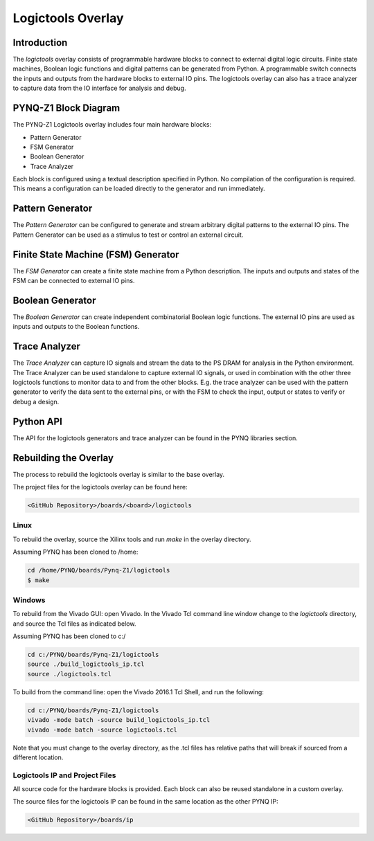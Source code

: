 Logictools Overlay
==================

Introduction
---------------------

The *logictools* overlay consists of programmable hardware blocks to connect to
external digital logic circuits. Finite state machines, Boolean logic functions
and digital patterns can be generated from Python. A programmable switch
connects the inputs and outputs from the hardware blocks to external IO
pins. The logictools overlay can also has a trace analyzer to capture data from
the IO interface for analysis and debug.


PYNQ-Z1 Block Diagram
---------------------

.. image:: ../images/logictools_pynqz1.png
   :align: center

The PYNQ-Z1 Logictools overlay includes four main hardware blocks:

* Pattern Generator
* FSM Generator
* Boolean Generator
* Trace Analyzer

Each block is configured using a textual description specified in Python. 
No compilation of the configuration is required. This means a configuration can 
be loaded directly to the generator and run immediately.


Pattern Generator
-----------------

The *Pattern Generator* can be configured to generate and stream arbitrary 
digital patterns to the external IO pins. The Pattern Generator can be used as a
stimulus to test or control an external circuit.


Finite State Machine (FSM) Generator
------------------------------------

The *FSM Generator* can create a finite state machine from a Python
description. The inputs and outputs and states of the FSM can be connected to
external IO pins.

Boolean Generator
-----------------

The *Boolean Generator* can create independent combinatorial Boolean logic
functions. The external IO pins are used as inputs and outputs to the Boolean
functions.

Trace Analyzer
--------------

The *Trace Analyzer* can capture IO signals and stream the data to the PS DRAM
for analysis in the Python environment. The Trace Analyzer can be used
standalone to capture external IO signals, or used in combination with the other
three logictools functions to monitor data to and from the other blocks.
E.g. the trace analyzer can be used with the pattern generator to verify the
data sent to the external pins, or with the FSM to check the input, output or
states to verify or debug a design.


Python API
----------

The API for the logictools generators and trace analyzer can be found in the
PYNQ libraries section.

Rebuilding the Overlay
----------------------

The process to rebuild the logictools overlay is similar to the base overlay. 

The project files for the logictools overlay can be found here:

.. code-block:: console

   <GitHub Repository>/boards/<board>/logictools


Linux
^^^^^
To rebuild the overlay, source the Xilinx tools and run *make* in the overlay
directory.

Assuming PYNQ has been cloned to /home: 

.. code-block:: console

   cd /home/PYNQ/boards/Pynq-Z1/logictools
   $ make 

Windows
^^^^^^^

To rebuild from the Vivado GUI: open Vivado. 
In the Vivado Tcl command line window change to the *logictools* directory, and 
source the Tcl files as indicated below. 

Assuming PYNQ has been cloned to c:/
 
.. code-block:: console

   cd c:/PYNQ/boards/Pynq-Z1/logictools
   source ./build_logictools_ip.tcl
   source ./logictools.tcl

To build from the command line: open the Vivado 2016.1 Tcl Shell, and run the 
following:

.. code-block:: console

   cd c:/PYNQ/boards/Pynq-Z1/logictools
   vivado -mode batch -source build_logictools_ip.tcl
   vivado -mode batch -source logictools.tcl
   
Note that you must change to the overlay directory, as the .tcl files has 
relative paths that will break if sourced from a different location.

Logictools IP and Project Files
^^^^^^^^^^^^^^^^^^^^^^^^^^^^^^^

All source code for the hardware blocks is provided. Each block can also be
reused standalone in a custom overlay.

The source files for the logictools IP can be found in the same location as the
other PYNQ IP:

.. code-block:: console

   <GitHub Repository>/boards/ip

